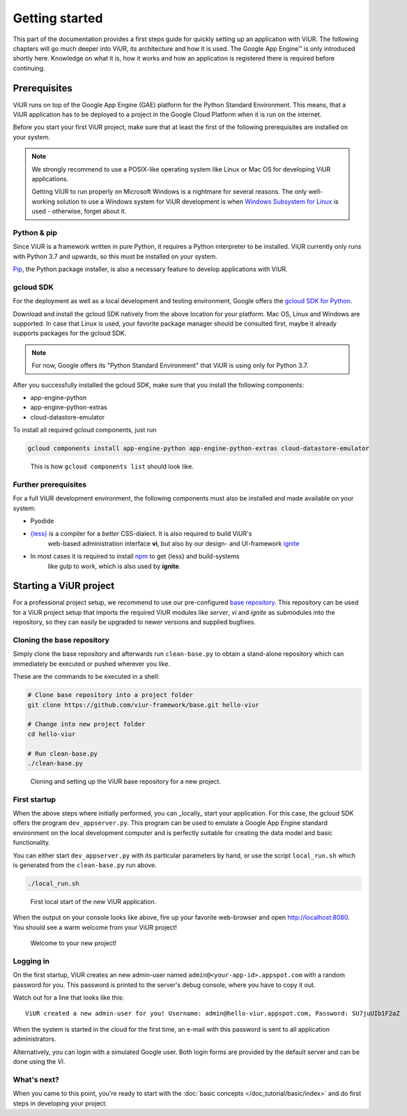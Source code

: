 ###############
Getting started
###############

This part of the documentation provides a first steps guide for quickly setting up an application with ViUR.
The following chapters will go much deeper into ViUR, its architecture and how it is used.
The Google App Engine™ is only introduced shortly here. Knowledge on what it is, how it works and how an
application is registered there is required before continuing.

=============
Prerequisites
=============

ViUR runs on top of the Google App Engine (GAE) platform for the Python Standard Environment. This means,
that a ViUR application has to be deployed to a project in the Google Cloud Platform when it is run on the internet.

Before you start your first ViUR project, make sure that at least the first of the following prerequisites are
installed on your system.

.. note::
    We strongly recommend to use a POSIX-like operating system like Linux or Mac OS for developing ViUR applications.

    Getting ViUR to run properly on Microsoft Windows is a nightmare for several reasons. The only well-working
    solution to use a Windows system for ViUR development is when
    `Windows Subsystem for Linux <https://en.wikipedia.org/wiki/Windows_Subsystem_for_Linux>`_ is used - otherwise,
    forget about it.


------------
Python & pip
------------

Since ViUR is a framework written in pure Python, it requires a Python interpreter to be installed.
ViUR currently only runs with Python 3.7 and upwards, so this must be installed on your system.


`Pip <https://pypi.org/project/pip/>`_, the Python package installer, is also a necessary feature
to develop applications with ViUR.

----------
gcloud SDK
----------

For the deployment as well as a local development and testing environment, Google offers the
`gcloud SDK for Python <https://cloud.google.com/appengine/docs/standard/python3/setting-up-environment>`_.

Download and install the gcloud SDK natively from the above location for your platform. Mac OS, Linux and Windows
are supported. In case that Linux is used, your favorite package manager should be consulted first, maybe it
already supports packages for the gcloud SDK.

.. note::
    For now, Google offers its "Python Standard Environment" that ViUR is using only for Python 3.7.


After you successfully installed the gcloud SDK, make sure that you install the following components:

- app-engine-python
- app-engine-python-extras
- cloud-datastore-emulator

To install all required gcloud components, just run

.. code-block:: bash

    gcloud components install app-engine-python app-engine-python-extras cloud-datastore-emulator


.. figure:: /images/start-gcloud-components-list.png
   :alt: Image showing the output of 'gcloud components list'

   This is how ``gcloud components list`` should look like.

---------------------
Further prerequisites
---------------------

For a full ViUR development environment, the following components must also be installed and made available on your system:

- Pyodide
- `{less} <http://lesscss.org/>`_ is a compiler for a *better* CSS-dialect. It is also required to build ViUR's
    web-based administration interface **vi**, but also by our design- and UI-framework
    `ignite <https://github.com/viur-framework/ignite>`_
- In most cases it is required to install `npm <https://www.npmjs.com/>`_ to get {less} and build-systems
    like gulp to work, which is also used by **ignite**.


=======================
Starting a ViUR project
=======================

For a professional project setup, we recommend to use our pre-configured
`base repository <https://github.com/viur-framework/base>`_. This repository can be used for a ViUR project setup
that imports the required ViUR modules like *server*, *vi* and *ignite* as submodules into the repository,
so they can easily be upgraded to newer versions and supplied bugfixes.

---------------------------
Cloning the base repository
---------------------------

Simply clone the base repository and afterwards run ``clean-base.py`` to obtain a stand-alone repository which can
immediately be executed or pushed wherever you like.

These are the commands to be executed in a shell:

.. code-block:: bash

   # Clone base repository into a project folder
   git clone https://github.com/viur-framework/base.git hello-viur

   # Change into new project folder
   cd hello-viur

   # Run clean-base.py
   ./clean-base.py


.. figure:: /images/start-clean-base-run.png
   :alt: Image showing the output of the steps done to clone the ViUR base repository

   Cloning and setting up the ViUR base repository for a new project.


-------------
First startup
-------------

When the above steps where initially performed, you can _locally_ start your application. For this case,
the gcloud SDK offers the program ``dev_appserver.py``. This program can be used to emulate a Google App Engine
standard environment on the local development computer and is perfectly suitable for creating the data model and
basic functionality.

You can either start ``dev_appserver.py`` with its particular parameters by hand, or use the script
``local_run.sh`` which is generated from the ``clean-base.py`` run above.

.. code-block:: bash

   ./local_run.sh


.. figure:: /images/start-dev_appserver-run.png
   :alt: Image showing the output of the steps done when starting ``dev_appserver.py``

   First local start of the new ViUR application.

When the output on your console looks like above, fire up your favorite web-browser and open
`http://localhost:8080 <http://localhost:8080/>`_. You should see a warm welcome from your ViUR project!

.. figure:: /images/start-firstrun-frontend.png
   :alt: Display of the generated welcome page on http://localhost:8080

   Welcome to your new project!


----------
Logging in
----------

On the first startup, ViUR creates an new admin-user named ``admin@<your-app-id>.appspot.com`` with a random password
for you. This password is printed to the server's debug console, where you have to copy it out.

Watch out for a line that looks like this:
::
   ViUR created a new admin-user for you! Username: admin@hello-viur.appspot.com, Password: SU7juUIb1F2aZ

When the system is started in the cloud for the first time, an e-mail with this password is sent to all application administrators.

Alternatively, you can login with a simulated Google user. Both login forms are provided by the default server and can be done using the *Vi*.

------------
What's next?
------------

When you came to this point, you're ready to start with the :doc:`basic concepts </doc_tutorial/basic/index>` and do first steps in developing your project.
